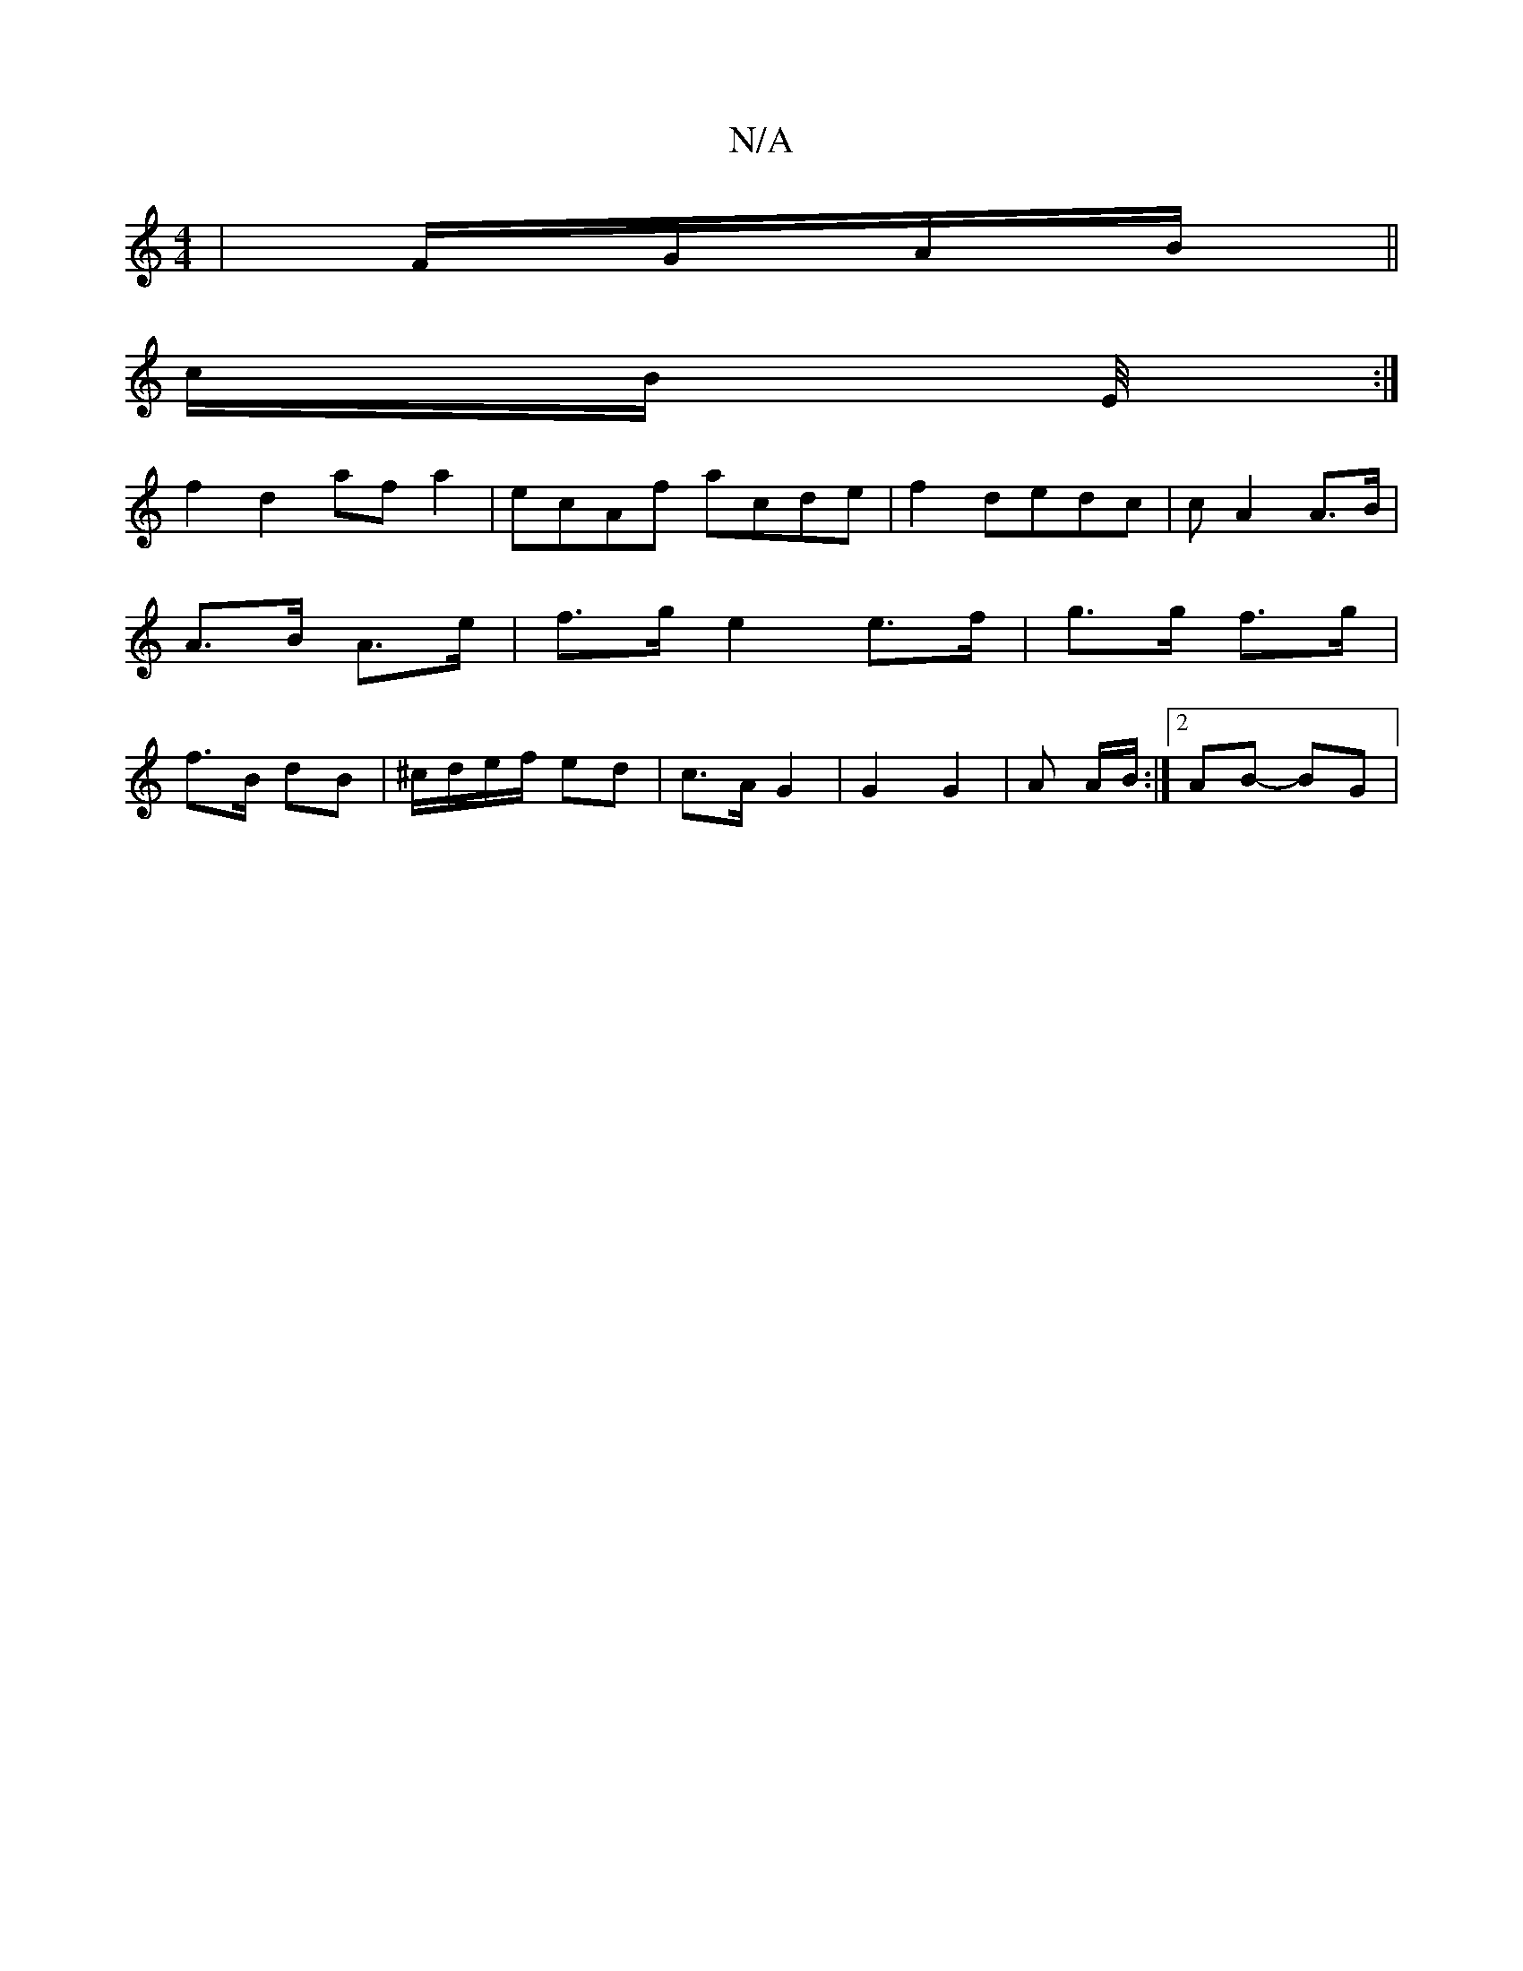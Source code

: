 X:1
T:N/A
M:4/4
R:N/A
K:Cmajor
|F/G/A/B/||
c/B/ E/4 :|
 : FF ED | f/g/f/e/|dBA2B|c2^G E=GA|A3B ce/f/ag|
f2d2-afa2|ecAf acde|f2dedc|cA2 A>B|A>B A>e | f>g e2 e>f|g>g f>g | f>B dB | ^c/d/e/f/ ed | c>A G2 | G2 G2 | A A/B/ :|2 AB- BG | 